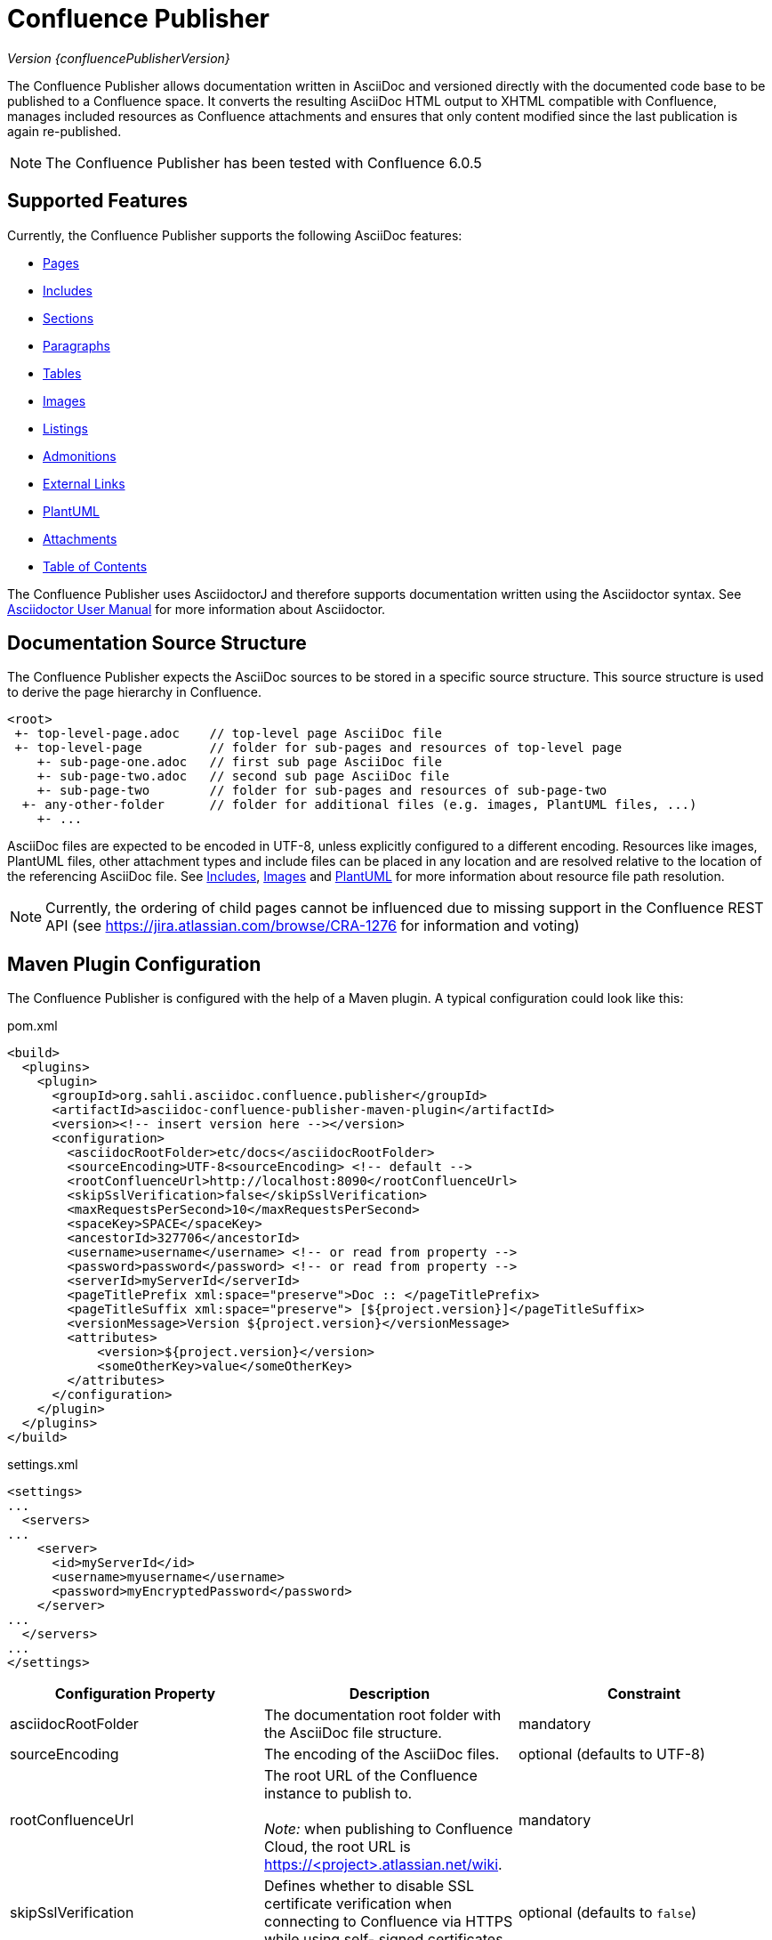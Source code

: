 = Confluence Publisher

_Version {confluencePublisherVersion}_

The Confluence Publisher allows documentation written in AsciiDoc and versioned directly with the documented code base
to be published to a Confluence space. It converts the resulting AsciiDoc HTML output to XHTML compatible with
Confluence, manages included resources as Confluence attachments and ensures that only content modified since the last
publication is again re-published.

[NOTE]
====
The Confluence Publisher has been tested with Confluence 6.0.5
====


== Supported Features

Currently, the Confluence Publisher supports the following AsciiDoc features:

* <<00-index/01-pages.adoc#, Pages>>
* <<00-index/02-includes.adoc#, Includes>>
* <<00-index/03-sections.adoc#, Sections>>
* <<00-index/04-paragraphs.adoc#, Paragraphs>>
* <<00-index/05-tables.adoc#, Tables>>
* <<00-index/06-images.adoc#, Images>>
* <<00-index/07-listings.adoc#, Listings>>
* <<00-index/08-admonitions.adoc#, Admonitions>>
* <<00-index/09-external-links.adoc#, External Links>>
* <<00-index/10-plantuml.adoc#, PlantUML>>
* <<00-index/11-attachments.adoc#, Attachments>>
* <<00-index/12-table-of-contents.adoc#, Table of Contents>>

The Confluence Publisher uses AsciidoctorJ and therefore supports documentation written using the Asciidoctor syntax.
See link:http://asciidoctor.org/docs/user-manual/[Asciidoctor User Manual] for more information about Asciidoctor.


== Documentation Source Structure

The Confluence Publisher expects the AsciiDoc sources to be stored in a specific source structure. This source structure
is used to derive the page hierarchy in Confluence.

----
<root>
 +- top-level-page.adoc    // top-level page AsciiDoc file
 +- top-level-page         // folder for sub-pages and resources of top-level page
    +- sub-page-one.adoc   // first sub page AsciiDoc file
    +- sub-page-two.adoc   // second sub page AsciiDoc file
    +- sub-page-two        // folder for sub-pages and resources of sub-page-two
  +- any-other-folder      // folder for additional files (e.g. images, PlantUML files, ...)
    +- ...
----

AsciiDoc files are expected to be encoded in UTF-8, unless explicitly configured to a different encoding. Resources like
images, PlantUML files, other attachment types and include files can be placed in any location and are resolved relative
to the location of the referencing AsciiDoc file. See <<00-index/02-includes.adoc#, Includes>>,
<<00-index/06-images.adoc#, Images>> and <<00-index/10-plantuml.adoc#, PlantUML>> for more information about resource
file path resolution.

[NOTE]
====
Currently, the ordering of child pages cannot be influenced due to missing support in the Confluence REST API (see
https://jira.atlassian.com/browse/CRA-1276 for information and voting)
====


== Maven Plugin Configuration

The Confluence Publisher is configured with the help of a Maven plugin. A typical configuration could look like this:

[source,xml]
.pom.xml
----
<build>
  <plugins>
    <plugin>
      <groupId>org.sahli.asciidoc.confluence.publisher</groupId>
      <artifactId>asciidoc-confluence-publisher-maven-plugin</artifactId>
      <version><!-- insert version here --></version>
      <configuration>
        <asciidocRootFolder>etc/docs</asciidocRootFolder>
        <sourceEncoding>UTF-8<sourceEncoding> <!-- default -->
        <rootConfluenceUrl>http://localhost:8090</rootConfluenceUrl>
        <skipSslVerification>false</skipSslVerification>
        <maxRequestsPerSecond>10</maxRequestsPerSecond>
        <spaceKey>SPACE</spaceKey>
        <ancestorId>327706</ancestorId>
        <username>username</username> <!-- or read from property -->
        <password>password</password> <!-- or read from property -->
        <serverId>myServerId</serverId>
        <pageTitlePrefix xml:space="preserve">Doc :: </pageTitlePrefix>
        <pageTitleSuffix xml:space="preserve"> [${project.version}]</pageTitleSuffix>
        <versionMessage>Version ${project.version}</versionMessage>
        <attributes>
            <version>${project.version}</version>
            <someOtherKey>value</someOtherKey>
        </attributes>
      </configuration>
    </plugin>
  </plugins>
</build>
----

[source, xml]
.settings.xml
----
<settings>
...
  <servers>
...
    <server>
      <id>myServerId</id>
      <username>myusername</username>
      <password>myEncryptedPassword</password>
    </server>
...
  </servers>
...
</settings>
----

|===
| Configuration Property | Description | Constraint

| asciidocRootFolder
| The documentation root folder with the AsciiDoc file structure.
| mandatory

| sourceEncoding
| The encoding of the AsciiDoc files.
| optional (defaults to UTF-8)

| rootConfluenceUrl
| The root URL of the Confluence instance to publish to.
  +
  +
  _Note:_ when publishing to Confluence Cloud, the root URL is https://<project>.atlassian.net/wiki.
| mandatory

| skipSslVerification
| Defines whether to disable SSL certificate verification when connecting to Confluence via HTTPS while using self-
  signed certificates.
| optional (defaults to `false`)

| maxRequestsPerSecond
| Defines the number (positive integer or double) of REST API calls to execute within a second.
| optional (defaults to no rate limit)

| spaceKey
| The key of the Confluence space to publish to.
| mandatory

| ancestorId
| The id of the ancestor page under which the pages are appended.

  Be aware that publishing will remove all pages under the configured ancestor id that are not part of the published
  documentation ("orphaned pages").
| mandatory

| username
| The username of the user to use for publishing.
  +
  +
  _Note:_ Overrules username defined by serverId, when set in conjunction with serverId
| mandatory, if serverId is not specified

| password
| The password of the user to use for publishing.
  +
  +
  _Note:_ when publishing to Confluence Cloud, an API token generated via the corresponding Atlassian account has to
  be used as password.
  +
  +
  _Note:_ Overrules password defined by serverId, when set in conjunction with serverId
| mandatory, if serverId is not specified

| serverId
| the id of the server defined in settings.xml
  +
  +
  _Note:_ see https://maven.apache.org/guides/mini/guide-encryption.html[Maven Password Encryption Guide] for details
  how to setup a server with username and encrypted password.
| optional (defaults to empty)

| publishingStrategy
a| The strategy to use when publishing to confluence. Possible values:

* `APPEND_TO_ANCESTOR`: append the published pages to the ancestor
* `REPLACE_ANCESTOR`: replace the title and the content of the ancestor with those of the one single root page (requires
  the documentation source structure to contain exactly one single root page)

| optional (defaults to `APPEND_TO_ANCESTOR`)

| orphanRemovalStrategy
a| The strategy to use when detecting orphan pages (pages in Confluence not / no longer part of the documentation source
structure) while publishing. Possible values:

* `REMOVE_ORPHANS`: remove all orphan pages under the ancestor from Confluence
* `KEEP_ORPHANS`: keep all orphan pages under the ancestor in Confluence (this might require manual cleanup of orphan
pages in order to avoid future page name conflicts or obsolete pages)

| optional (defaults to `REMOVE_ORPHANS`)

| versionMessage
| The message that will be published with the changes into `Page History` comment.

  Note: Confluence only supports version messages for updated pages, but not when creating new pages.
| optional (defaults to empty)

| attributes| User-defined attributes passed to AsciidoctorJ for replacing corresponding attribute placeholders.
  +
  +
  _Note:_ when using Docker-based publishing, user attributes have to be provided as JSON object structure.
  +
  _Note:_ user attributes are currently not supported for use in the page title.
| optional (default to empty)

| pageTitlePrefix
| The prefix to be prepended to every page title.
  +
  +
  _Note:_ in order to preserve leading or trailing spaces in the page title prefix, the attribute `xml:space="preserve"`
  has to be added to the `pageTitlePrefix` element.
| optional (defaults to empty)

| pageTitleSuffix
| The suffix to be appended to every page title.
  +
  +
  _Note:_ in order to preserve leading or trailing spaces in the page title suffix, the attribute `xml:space="preserve"`
  has to be added to the `pageTitleSuffix` element.
| optional (defaults to empty)

| skip
| Defines whether the plugin execution should be skipped.
| optional (defaults to `false`, only supported for Maven plugin)

| convertOnly
| Defines whether to only convert AsciiDoc sources, but not publish to Confluence (for checking documentation sanity
  without publishing).
| optional (defaults to `false`)

| proxyScheme
| The scheme (http or https) used to connect to a forward proxy (in case a forward proxy is required to access the
  Confluence instance).
| optional (defaults to empty)

| proxyHost
| The host of the forward proxy.
| optional (defaults to empty)

| proxyPort
| The port of the forward proxy.
| optional (defaults to empty)

| proxyUsername
| The username of the forward proxy (in case the forward proxy requires basic authentication).
| optional (defaults to empty)

| proxyPassword
| The password of the forward proxy (in case the forward proxy requires basic authentication).
| optional (defaults to empty)
|===

As usually with Maven, configuration properties can either be defined directly in the Confluence Publisher maven plugin
configuration, defined as separate Maven properties, read from the `settings.xml` or passed as system properties with
help of `-Dasciidoc-confluence-publisher.` prefix when invoking


== Maven Plugin Execution

The Confluence Publisher Maven plugin goal `publish` can be bound to a specific lifecycle, if it should be executed
automatically when building the project, e.g. for execution during the `site` phase:

[source,xml]
----
<!-- ... -->
<executions>
    <execution>
        <id>publish-documentation</id>
        <goals>
            <goal>publish</goal>
        </goals>
        <phase>site</phase>
    </execution>
</executions>
<!-- ... -->
----

Alternatively, the Confluence Publisher Maven plugin can also be executed manually via the command line:

----
mvn org.sahli.asciidoc.confluence.publisher:asciidoc-confluence-publisher-maven-plugin:publish
----


== Using Snapshot Version

The code on master is automatically published as version `0.0.0-SNAPSHOT` to the Sonatype Maven snapshot repository. Use
the following configuration in your `pom.xml` in order to use the latest snapshot version:

[source,xml]
----
<pluginRepository>
  <id>sonatype-snapshot-repo</id>
  <url>https://oss.sonatype.org/content/repositories/snapshots</url>
  <releases>
    <enabled>false</enabled>
  </releases>
  <snapshots>
    <enabled>true</enabled>
  </snapshots>
</pluginRepository>

<!-- ... -->

<build>
  <plugins>
    <plugin>
      <groupId>org.sahli.asciidoc.confluence.publisher</groupId>
      <artifactId>asciidoc-confluence-publisher-maven-plugin</artifactId>
      <version>0.0.0-SNAPSHOT</version>
      <!-- ... -->
    </plugin>
  </plugins>
</build>
----

== Docker Image

The Confluence Publisher supports publishing documentation via the `confluencepublisher/confluence-publisher` Docker
image. The Docker image does not provide a `latest` tag, but uses the Confluence Publisher version number as the tag.
The Docker image for the code on master is automatically published as version `0.0.0-SNAPSHOT` to Docker Hub.

Instead of providing the `asciidocRootFolder` configuration property as with the Maven plugin, the AsciiDoc sources
have to be mounted to the `/var/asciidoc-root-folder` volume.

In case your documentation sources are already available under a different path in your Docker container, you can
specify the path to the documentation sources via the environment variable `ASCIIDOC_ROOT_FOLDER`.

All other mandatory and optional configuration properties from the Maven plugin have to be / can be specified as
environment variable in all-uppercase writing, e.g. `ROOT_CONFLUENCE_URL` for `rootConfluenceUrl`.

[NOTE]
====
When specifying the `ROOT_CONFLUENCE_URL` environment variable, be sure to provide the host as it is resolvable from
within the Docker container.
====

The following command shows an example for publishing AsciiDoc sources via the Confluence Publisher Docker image:

----
docker run --rm -e ROOT_CONFLUENCE_URL=http://confluence-host \
   -e SKIP_SSL_VERIFICATION=false \
   -e MAX_REQUESTS_PER_SECOND=10 \
   -e USERNAME=username \
   -e PASSWORD=1234 \
   -e SPACE_KEY=XYZ \
   -e ANCESTOR_ID=012345 \
   -e PAGE_TITLE_PREFIX="Draft - " \
   -e PAGE_TITLE_SUFFIX=" (V 1.0)" \
   -e PUBLISHING_STRATEGY=REPLACE_ANCESTOR \
   -e ORPHAN_REMOVAL_STRATEGY=KEEP_ORPHANS \
   -e VERSION_MESSAGE="V 1.0" \
   -e ATTRIBUTES='{"attribute1": "value1", "attribute2": "value2"}' \
   -e PROXY_SCHEME=https \
   -e PROXY_HOST=my.proxy.com \
   -e PROXY_PORT=8443 \
   -e CONVERT_ONLY=false \
   -v /absolute/path/to/asciidoc-root-folder:/var/asciidoc-root-folder \
   confluencepublisher/confluence-publisher:0.0.0-SNAPSHOT
----

In case you want to extend the Confluence Publisher Docker image or if you use it as part of your CI build, you
should use the script `publish.sh` for triggering the actual publishing. The following shows an example for a
GitLab CI build step that uses the Confluence Publisher Docker image as its execution environment, assuming the
documentation sources already being available in `./docs/` from the project checkout:

----
publish-docs:
  stage: publish-docs
  image:
    name: confluencepublisher/confluence-publisher:0.0.0-SNAPSHOT
    entrypoint: [""]
  variables:
    ASCIIDOC_ROOT_FOLDER: ./docs/
    ROOT_CONFLUENCE_URL: http://confluence-host
    ...
  script:
    - publish.sh
----
